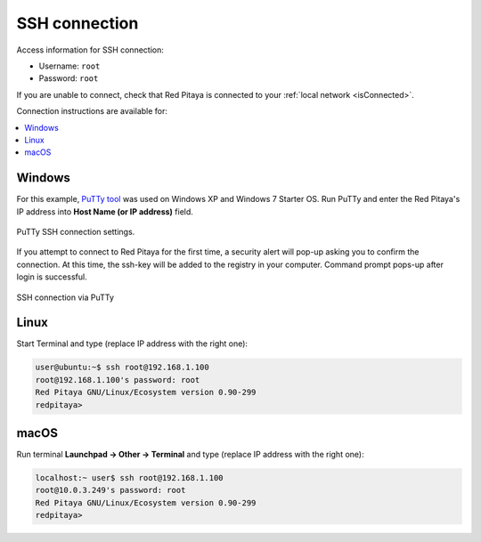 .. _ssh:

##############
SSH connection
##############

Access information for SSH connection:

* Username: ``root``
* Password: ``root``

If you are unable to connect, check that Red Pitaya is connected to your :ref:`local network <isConnected>`.
    
Connection instructions are available for:

.. contents::
    :local:
    :backlinks: none
    :depth: 1
    
=======
Windows
=======

For this example, `PuTTy tool <http://www.putty.org/>`_
was used on Windows XP and Windows 7 Starter OS.
Run PuTTy and enter the Red Pitaya's IP address into
**Host Name (or IP address)** field.

.. figure:: 445px-PuTTy_connection_settings.png
   :align: center

   PuTTy SSH connection settings.
    
If you attempt to connect to Red Pitaya for the first time,
a security alert will pop-up asking you to confirm the connection.
At this time, the ssh-key will be added to the registry in your computer.
Command prompt pops-up after login is successful.

.. figure:: 445px-Win_putty_logged.png
   :align: center

   SSH connection via PuTTy

=====
Linux
=====

Start Terminal and type (replace IP address with the right one):

.. code-block:: shell-session

   user@ubuntu:~$ ssh root@192.168.1.100
   root@192.168.1.100's password: root
   Red Pitaya GNU/Linux/Ecosystem version 0.90-299
   redpitaya>

=====
macOS
=====

Run terminal **Launchpad → Other → Terminal** and type (replace IP address with the right one):

.. code-block:: shell-session
  
   localhost:~ user$ ssh root@192.168.1.100
   root@10.0.3.249's password: root
   Red Pitaya GNU/Linux/Ecosystem version 0.90-299
   redpitaya>
